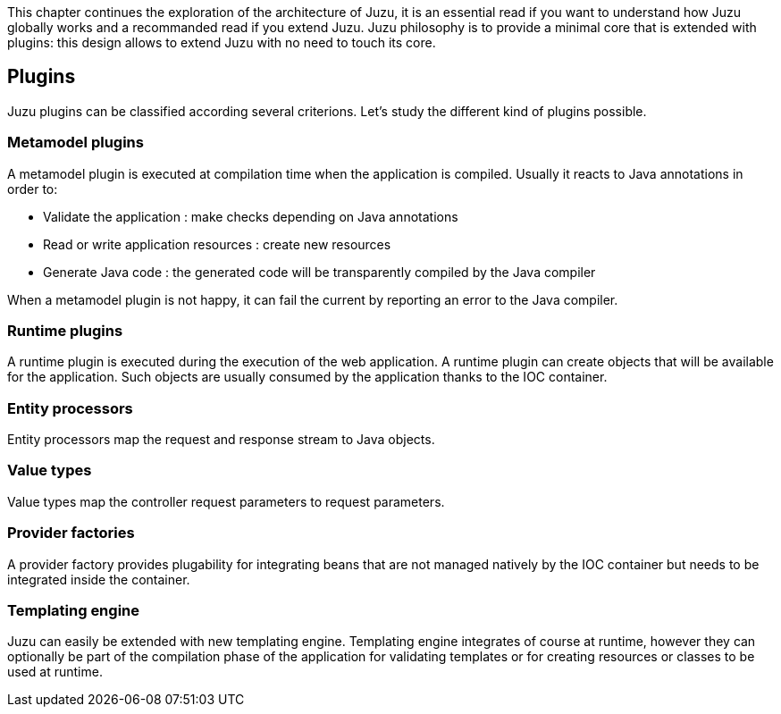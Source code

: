 This chapter continues the exploration of the architecture of Juzu, it is an essential read if you want to understand how Juzu
globally works and a recommanded read if you extend Juzu. Juzu philosophy is to provide a minimal core that
is extended with plugins: this design allows to extend Juzu with no need to touch its core.

== Plugins

Juzu plugins can be classified according several criterions. Let's study the different kind of plugins possible.

=== Metamodel plugins

A metamodel plugin is executed at compilation time when the application is compiled. Usually it reacts to Java
annotations in order to:

* Validate the application : make checks depending on Java annotations
* Read or write application resources : create new resources
* Generate Java code : the generated code will be transparently compiled by the Java compiler

When a metamodel plugin is not happy, it can fail the current by reporting an error to the Java compiler.

=== Runtime plugins

A runtime plugin is executed during the execution of the web application. A runtime plugin can create objects
that will be available for the application. Such objects are usually consumed by the application thanks to the
IOC container.

=== Entity processors

Entity processors map the request and response stream to Java objects.

=== Value types

Value types map the controller request parameters to request parameters.

=== Provider factories

A provider factory provides plugability for integrating beans that are not managed natively by the IOC container
but needs to be integrated inside the container.

=== Templating engine

Juzu can easily be extended with new templating engine. Templating engine integrates of course at runtime, however
they can optionally be part of the compilation phase of the application for validating templates or for creating
resources or classes to be used at runtime.

